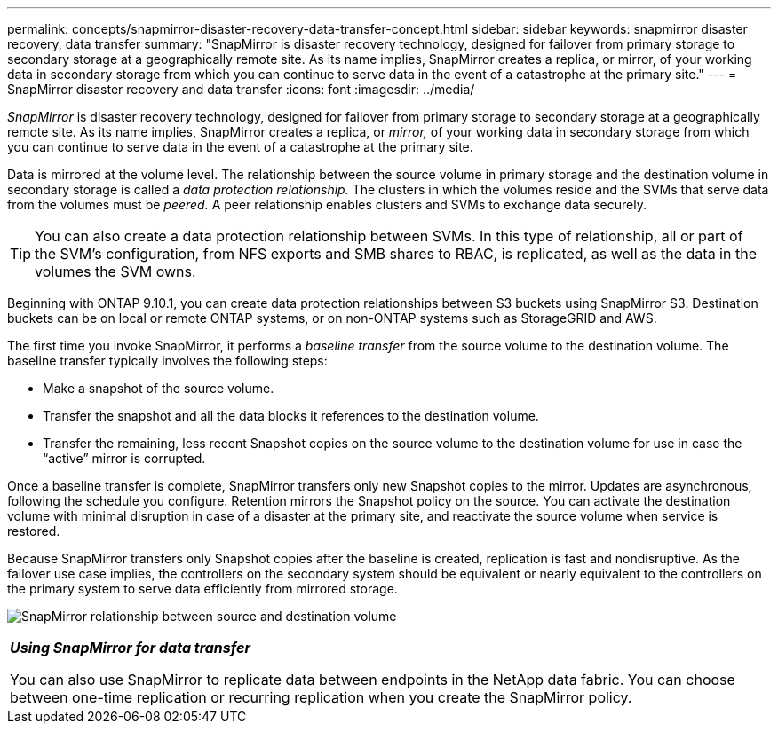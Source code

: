 ---
permalink: concepts/snapmirror-disaster-recovery-data-transfer-concept.html
sidebar: sidebar
keywords: snapmirror disaster recovery, data transfer
summary: "SnapMirror is disaster recovery technology, designed for failover from primary storage to secondary storage at a geographically remote site. As its name implies, SnapMirror creates a replica, or mirror, of your working data in secondary storage from which you can continue to serve data in the event of a catastrophe at the primary site."
---
= SnapMirror disaster recovery and data transfer
:icons: font
:imagesdir: ../media/

[.lead]
_SnapMirror_ is disaster recovery technology, designed for failover from primary storage to secondary storage at a geographically remote site. As its name implies, SnapMirror creates a replica, or _mirror,_ of your working data in secondary storage from which you can continue to serve data in the event of a catastrophe at the primary site.

Data is mirrored at the volume level. The relationship between the source volume in primary storage and the destination volume in secondary storage is called a _data protection relationship._ The clusters in which the volumes reside and the SVMs that serve data from the volumes must be _peered._ A peer relationship enables clusters and SVMs to exchange data securely.

[TIP]
====
You can also create a data protection relationship between SVMs. In this type of relationship, all or part of the SVM's configuration, from NFS exports and SMB shares to RBAC, is replicated, as well as the data in the volumes the SVM owns.
====

Beginning with ONTAP 9.10.1, you can create data protection relationships between S3 buckets using SnapMirror S3. Destination buckets can be on local or remote ONTAP systems, or on non-ONTAP systems such as StorageGRID and AWS.

The first time you invoke SnapMirror, it performs a _baseline transfer_ from the source volume to the destination volume. The baseline transfer typically involves the following steps:

* Make a snapshot of the source volume.
* Transfer the snapshot and all the data blocks it references to the destination volume.
* Transfer the remaining, less recent Snapshot copies on the source volume to the destination volume for use in case the "`active`" mirror is corrupted.

Once a baseline transfer is complete, SnapMirror transfers only new Snapshot copies to the mirror. Updates are asynchronous, following the schedule you configure. Retention mirrors the Snapshot policy on the source. You can activate the destination volume with minimal disruption in case of a disaster at the primary site, and reactivate the source volume when service is restored.

Because SnapMirror transfers only Snapshot copies after the baseline is created, replication is fast and nondisruptive. As the failover use case implies, the controllers on the secondary system should be equivalent or nearly equivalent to the controllers on the primary system to serve data efficiently from mirrored storage.

image:snapmirror.gif[SnapMirror relationship between source and destination volume]

|===
a|
*_Using SnapMirror for data transfer_*

You can also use SnapMirror to replicate data between endpoints in the NetApp data fabric. You can choose between one-time replication or recurring replication when you create the SnapMirror policy.

|===

// 2023 Nov 09, Jira 1466
//2021-12-16, Jira IE-412
